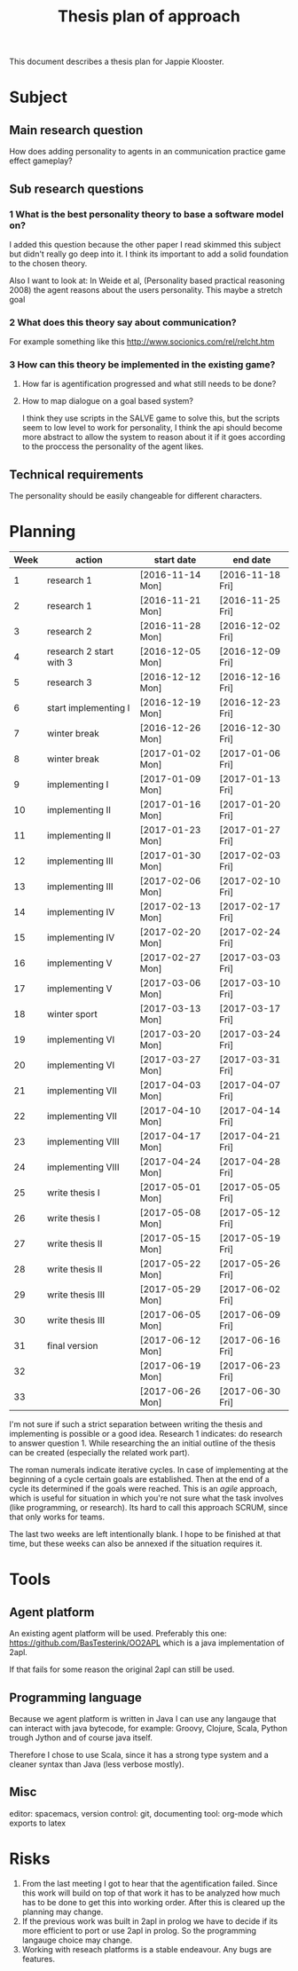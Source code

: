#+TITLE: Thesis plan of approach
#+OPTIONS: toc:nil num:nil

This document describes a thesis plan for Jappie Klooster.

* Subject
** Main research question
  How does adding personality to agents in an communication practice game effect
  gameplay?
** Sub research questions
*** 1 What is the best personality theory to base a software model on?
I added this question because the other paper I read skimmed this subject but
didn't really go deep into it.
I think its important to add a solid foundation to the chosen theory.

Also I want to look at:
    In Weide et al, (Personality based practical reasoning 2008) the agent reasons
    about the users personality.
This maybe a stretch goal
*** 2 What does this theory say about communication?
For example something like this http://www.socionics.com/rel/relcht.htm
*** 3 How can this theory be implemented in the existing game?
**** How far is agentification progressed and what still needs to be done?
**** How to map dialogue on a goal based system?
I think they use scripts in the SALVE game to solve this, but the scripts seem
to low level to work for personality, I think the api should become more
abstract to allow the system to reason about it if it goes according to the
proccess the personality of the agent likes.

** Technical requirements
The personality should be easily changeable for different characters.

* Planning

| Week | action                  | start date     | end date       |
|------+-------------------------+----------------+----------------|
|    1 | research 1              | [2016-11-14 Mon] | [2016-11-18 Fri] |
|    2 | research 1              | [2016-11-21 Mon] | [2016-11-25 Fri] |
|    3 | research 2              | [2016-11-28 Mon] | [2016-12-02 Fri] |
|    4 | research 2 start with 3 | [2016-12-05 Mon] | [2016-12-09 Fri] |
|    5 | research 3              | [2016-12-12 Mon] | [2016-12-16 Fri] |
|    6 | start implementing I    | [2016-12-19 Mon] | [2016-12-23 Fri] |
|    7 | winter break            | [2016-12-26 Mon] | [2016-12-30 Fri] |
|    8 | winter break            | [2017-01-02 Mon] | [2017-01-06 Fri] |
|    9 | implementing I          | [2017-01-09 Mon] | [2017-01-13 Fri] |
|   10 | implementing II         | [2017-01-16 Mon] | [2017-01-20 Fri] |
|   11 | implementing II         | [2017-01-23 Mon] | [2017-01-27 Fri] |
|   12 | implementing III        | [2017-01-30 Mon] | [2017-02-03 Fri] |
|   13 | implementing III        | [2017-02-06 Mon] | [2017-02-10 Fri] |
|   14 | implementing IV         | [2017-02-13 Mon] | [2017-02-17 Fri] |
|   15 | implementing IV         | [2017-02-20 Mon] | [2017-02-24 Fri] |
|   16 | implementing V          | [2017-02-27 Mon] | [2017-03-03 Fri] |
|   17 | implementing V          | [2017-03-06 Mon] | [2017-03-10 Fri] |
|   18 | winter sport            | [2017-03-13 Mon] | [2017-03-17 Fri] |
|   19 | implementing VI         | [2017-03-20 Mon] | [2017-03-24 Fri] |
|   20 | implementing VI         | [2017-03-27 Mon] | [2017-03-31 Fri] |
|   21 | implementing VII        | [2017-04-03 Mon] | [2017-04-07 Fri] |
|   22 | implementing VII        | [2017-04-10 Mon] | [2017-04-14 Fri] |
|   23 | implementing VIII       | [2017-04-17 Mon] | [2017-04-21 Fri] |
|   24 | implementing VIII       | [2017-04-24 Mon] | [2017-04-28 Fri] |
|   25 | write thesis I          | [2017-05-01 Mon] | [2017-05-05 Fri] |
|   26 | write thesis I          | [2017-05-08 Mon] | [2017-05-12 Fri] |
|   27 | write thesis II         | [2017-05-15 Mon] | [2017-05-19 Fri] |
|   28 | write thesis II         | [2017-05-22 Mon] | [2017-05-26 Fri] |
|   29 | write thesis III        | [2017-05-29 Mon] | [2017-06-02 Fri] |
|   30 | write thesis III        | [2017-06-05 Mon] | [2017-06-09 Fri] |
|   31 | final version           | [2017-06-12 Mon] | [2017-06-16 Fri] |
|   32 |                         | [2017-06-19 Mon] | [2017-06-23 Fri] |
|   33 |                         | [2017-06-26 Mon] | [2017-06-30 Fri] |

I'm not sure if such a strict separation between writing the thesis and
implementing is possible or a good idea.
Research 1 indicates: do research to answer question 1. While researching the
an initial outline of the thesis can be created (especially the related work
part).

The roman numerals indicate iterative cycles. In case of implementing at the
beginning of a cycle certain goals are established. Then at the end of a cycle
its determined if the goals were reached.
This is an /agile/ approach, which is
useful for situation in which you're not sure what the task involves
(like programming, or research).
Its hard to call this approach SCRUM, since that only works for teams.

The last two weeks are left intentionally blank. I hope to be
finished at that time, but these weeks can also be annexed if the situation
requires it.

* Tools
** Agent platform
An existing agent platform will be used.
Preferably this one: https://github.com/BasTesterink/OO2APL
which is a java implementation of 2apl.

If that fails for some reason the original 2apl can still be used.

** Programming language
Because we agent platform is written in Java I can use any langauge that can
interact with java bytecode, for example: Groovy, Clojure, Scala, Python trough Jython
and of course java itself.

Therefore I chose to use Scala, since it has a strong type system and a cleaner
syntax than Java (less verbose mostly).

** Misc
editor: spacemacs,
version control: git,
documenting tool: org-mode which exports to latex

* Risks
1. From the last meeting I got to hear that the agentification failed. Since this
    work will build on top of that work it has to be analyzed how much has to be
    done to get this into working order.
    After this is cleared up the planning may change.
2. If the previous work was built in 2apl in prolog we have to decide if its
    more efficient to port or use 2apl in prolog. So the programming langauge
    choice may change.
3. Working with reseach platforms is a stable endeavour. Any bugs are features.

